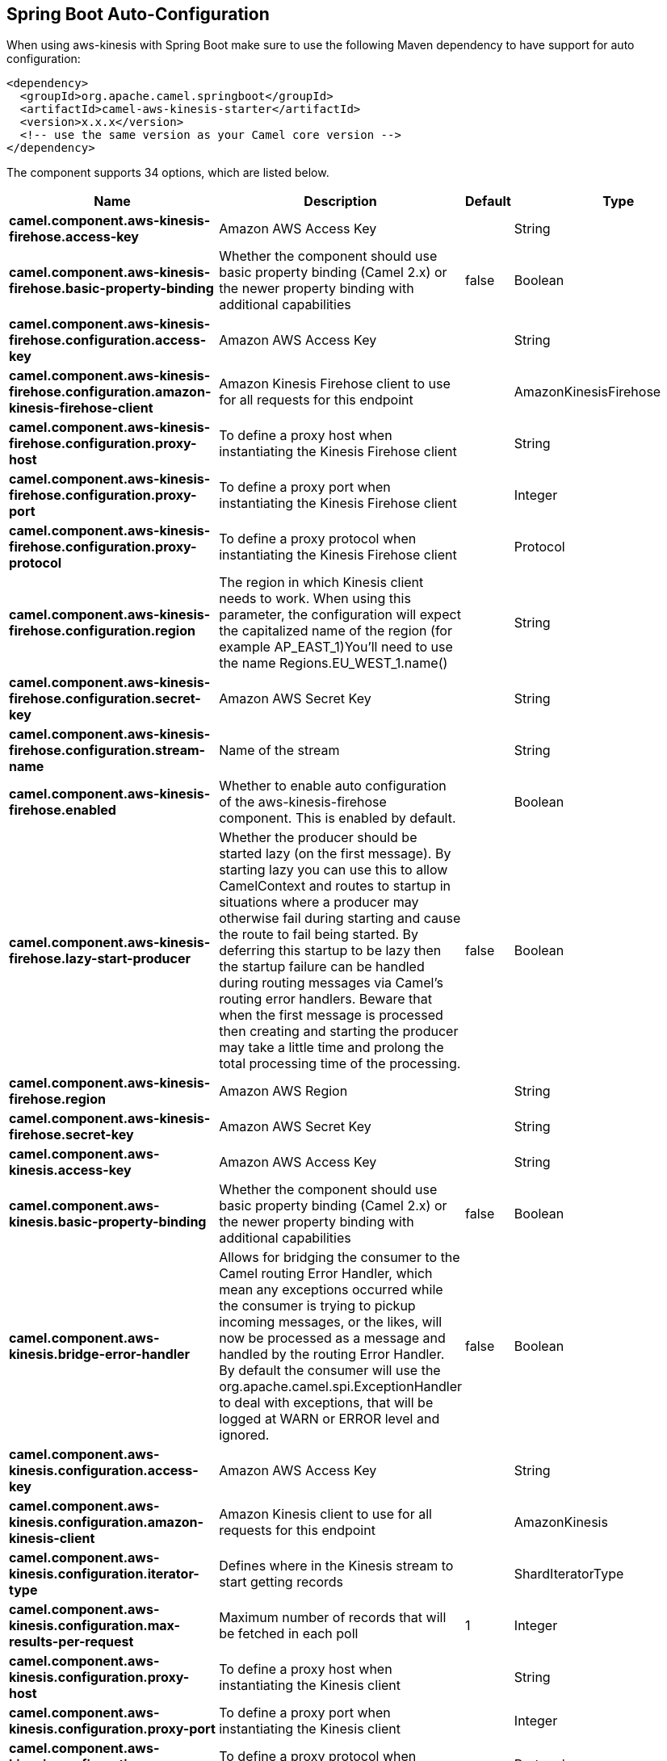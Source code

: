 :page-partial:

== Spring Boot Auto-Configuration

When using aws-kinesis with Spring Boot make sure to use the following Maven dependency to have support for auto configuration:

[source,xml]
----
<dependency>
  <groupId>org.apache.camel.springboot</groupId>
  <artifactId>camel-aws-kinesis-starter</artifactId>
  <version>x.x.x</version>
  <!-- use the same version as your Camel core version -->
</dependency>
----


The component supports 34 options, which are listed below.



[width="100%",cols="2,5,^1,2",options="header"]
|===
| Name | Description | Default | Type
| *camel.component.aws-kinesis-firehose.access-key* | Amazon AWS Access Key |  | String
| *camel.component.aws-kinesis-firehose.basic-property-binding* | Whether the component should use basic property binding (Camel 2.x) or the newer property binding with additional capabilities | false | Boolean
| *camel.component.aws-kinesis-firehose.configuration.access-key* | Amazon AWS Access Key |  | String
| *camel.component.aws-kinesis-firehose.configuration.amazon-kinesis-firehose-client* | Amazon Kinesis Firehose client to use for all requests for this endpoint |  | AmazonKinesisFirehose
| *camel.component.aws-kinesis-firehose.configuration.proxy-host* | To define a proxy host when instantiating the Kinesis Firehose client |  | String
| *camel.component.aws-kinesis-firehose.configuration.proxy-port* | To define a proxy port when instantiating the Kinesis Firehose client |  | Integer
| *camel.component.aws-kinesis-firehose.configuration.proxy-protocol* | To define a proxy protocol when instantiating the Kinesis Firehose client |  | Protocol
| *camel.component.aws-kinesis-firehose.configuration.region* | The region in which Kinesis client needs to work. When using this parameter, the configuration will expect the capitalized name of the region (for example AP_EAST_1)You'll need to use the name Regions.EU_WEST_1.name() |  | String
| *camel.component.aws-kinesis-firehose.configuration.secret-key* | Amazon AWS Secret Key |  | String
| *camel.component.aws-kinesis-firehose.configuration.stream-name* | Name of the stream |  | String
| *camel.component.aws-kinesis-firehose.enabled* | Whether to enable auto configuration of the aws-kinesis-firehose component. This is enabled by default. |  | Boolean
| *camel.component.aws-kinesis-firehose.lazy-start-producer* | Whether the producer should be started lazy (on the first message). By starting lazy you can use this to allow CamelContext and routes to startup in situations where a producer may otherwise fail during starting and cause the route to fail being started. By deferring this startup to be lazy then the startup failure can be handled during routing messages via Camel's routing error handlers. Beware that when the first message is processed then creating and starting the producer may take a little time and prolong the total processing time of the processing. | false | Boolean
| *camel.component.aws-kinesis-firehose.region* | Amazon AWS Region |  | String
| *camel.component.aws-kinesis-firehose.secret-key* | Amazon AWS Secret Key |  | String
| *camel.component.aws-kinesis.access-key* | Amazon AWS Access Key |  | String
| *camel.component.aws-kinesis.basic-property-binding* | Whether the component should use basic property binding (Camel 2.x) or the newer property binding with additional capabilities | false | Boolean
| *camel.component.aws-kinesis.bridge-error-handler* | Allows for bridging the consumer to the Camel routing Error Handler, which mean any exceptions occurred while the consumer is trying to pickup incoming messages, or the likes, will now be processed as a message and handled by the routing Error Handler. By default the consumer will use the org.apache.camel.spi.ExceptionHandler to deal with exceptions, that will be logged at WARN or ERROR level and ignored. | false | Boolean
| *camel.component.aws-kinesis.configuration.access-key* | Amazon AWS Access Key |  | String
| *camel.component.aws-kinesis.configuration.amazon-kinesis-client* | Amazon Kinesis client to use for all requests for this endpoint |  | AmazonKinesis
| *camel.component.aws-kinesis.configuration.iterator-type* | Defines where in the Kinesis stream to start getting records |  | ShardIteratorType
| *camel.component.aws-kinesis.configuration.max-results-per-request* | Maximum number of records that will be fetched in each poll | 1 | Integer
| *camel.component.aws-kinesis.configuration.proxy-host* | To define a proxy host when instantiating the Kinesis client |  | String
| *camel.component.aws-kinesis.configuration.proxy-port* | To define a proxy port when instantiating the Kinesis client |  | Integer
| *camel.component.aws-kinesis.configuration.proxy-protocol* | To define a proxy protocol when instantiating the Kinesis client |  | Protocol
| *camel.component.aws-kinesis.configuration.region* | The region in which Kinesis client needs to work. When using this parameter, the configuration will expect the capitalized name of the region (for example AP_EAST_1)You'll need to use the name Regions.EU_WEST_1.name() |  | String
| *camel.component.aws-kinesis.configuration.secret-key* | Amazon AWS Secret Key |  | String
| *camel.component.aws-kinesis.configuration.sequence-number* | The sequence number to start polling from. Required if iteratorType is set to AFTER_SEQUENCE_NUMBER or AT_SEQUENCE_NUMBER |  | String
| *camel.component.aws-kinesis.configuration.shard-closed* | Define what will be the behavior in case of shard closed. Possible value are ignore, silent and fail. In case of ignore a message will be logged and the consumer will restart from the beginning,in case of silent there will be no logging and the consumer will start from the beginning,in case of fail a ReachedClosedStateException will be raised |  | KinesisShardClosedStrategyEnum
| *camel.component.aws-kinesis.configuration.shard-id* | Defines which shardId in the Kinesis stream to get records from |  | String
| *camel.component.aws-kinesis.configuration.stream-name* | Name of the stream |  | String
| *camel.component.aws-kinesis.enabled* | Whether to enable auto configuration of the aws-kinesis component. This is enabled by default. |  | Boolean
| *camel.component.aws-kinesis.lazy-start-producer* | Whether the producer should be started lazy (on the first message). By starting lazy you can use this to allow CamelContext and routes to startup in situations where a producer may otherwise fail during starting and cause the route to fail being started. By deferring this startup to be lazy then the startup failure can be handled during routing messages via Camel's routing error handlers. Beware that when the first message is processed then creating and starting the producer may take a little time and prolong the total processing time of the processing. | false | Boolean
| *camel.component.aws-kinesis.region* | Amazon AWS Region |  | String
| *camel.component.aws-kinesis.secret-key* | Amazon AWS Secret Key |  | String
|===

